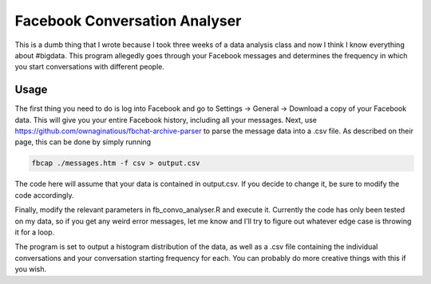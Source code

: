 Facebook Conversation Analyser
============================

This is a dumb thing that I wrote because I took three weeks of a data analysis class and now I think I know everything about #bigdata.
This program allegedly goes through your Facebook messages and determines the frequency in which you start conversations with different people.

Usage
-----

The first thing you need to do is log into Facebook and go to Settings -> General -> Download a copy of your Facebook data. This will give you your entire Facebook history, including all your messages.
Next, use https://github.com/ownaginatious/fbchat-archive-parser to parse the message data into a .csv file. As described on their page, this can be done by simply running

.. code:: bash

  fbcap ./messages.htm -f csv > output.csv
  
The code here will assume that your data is contained in output.csv. If you decide to change it, be sure to modify the code accordingly. 

Finally, modify the relevant parameters in fb_convo_analyser.R and execute it. Currently the code has only been tested on my data, so if you get any weird error messages, let me know and I'll try to figure out whatever edge case is throwing it for a loop.

The program is set to output a histogram distribution of the data, as well as a .csv file containing the individual conversations and your conversation starting frequency for each. You can probably do more creative things with this if you wish.
  
